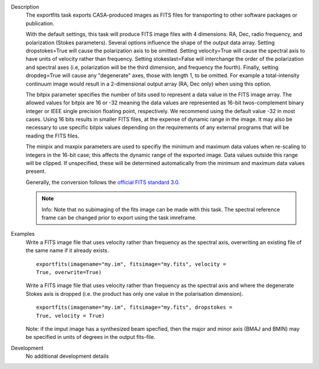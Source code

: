 

.. _Description:

Description
   The exportfits task exports CASA-produced images as FITS files for
   transporting to other software packages or publication. 
   
   With the default settings, this task will produce FITS image files
   with 4 dimensions:  RA, Dec, radio frequency, and polarization
   (Stokes parameters).  Several options influence the shape of the
   output data array.  Setting dropstokes=True will cause the
   polarization axis to be omitted.  Setting velocity=True will cause
   the spectral axis to have units of velocity rather than
   frequency.  Setting stokeslast=False will interchange the order of
   the polarization and spectral axes (i.e, polarization will be the
   third dimension, and frequency the fourth).  Finally, setting
   dropdeg=True will cause any "degenerate" axes, those with length
   1, to be omitted.  For example a total-intensity continuum image
   would result in a 2-dimensional output array (RA, Dec only) when
   using this option.
   
   The bitpix parameter specifies the number of bits used to
   represent a data value in the FITS image array. The allowed values
   for bitpix are 16 or -32 meaning the data values are represented
   as 16-bit twos-complement binary integer or IEEE single precision
   floating point, respectively. We recommend using the default value
   -32 in most cases. Using 16 bits results in smaller FITS files, at
   the expense of dynamic range in the image.  It may also be
   necessary to use specific bitpix values depending on the
   requirements of any external programs that will be reading the
   FITS files.
   
   The minpix and maxpix parameters are used to specifiy the minimum
   and maximum data values when re-scaling to integers in the 16-bit
   case; this affects the dynamic range of the exported image.  Data
   values outside this range will be clipped.  If unspecified, these
   will be determined automatically from the minimum and maximum data
   values present.
   
   Generally, the conversion follows the `official FITS standard
   3.0. <https://fits.gsfc.nasa.gov/standard30/fits_standard30aa.pdf>`__
   
   .. note:: Info: Note that no subimaging of the fits image can be made
      with this task. The spectral reference frame can be changed
      prior to export using the task imreframe.
   

.. _Examples:

Examples
   Write a FITS image file that uses velocity rather than frequency
   as the spectral axis, overwriting an existing file of the same
   name if it already exists.
   
   ::
   
      exportfits(imagename="my.im", fitsimage="my.fits", velocity =
      True, overwrite=True)
   
   Write a FITS image file that uses velocity rather than frequency
   as the spectral axis and where the degenerate Stokes axis is
   dropped (i.e. the product has only one value in the polarisation
   dimension).
   
   ::
   
      exportfits(imagename="my.im", fitsimage="my.fits", dropstokes =
      True, velocity = True)
   
   Note: if the imput image has a synthesized beam specfied, then the
   major and minor axis (BMAJ and BMIN) may be specified in units of
   degrees in the output fits-file.
   

.. _Development:

Development
   No additional development details
